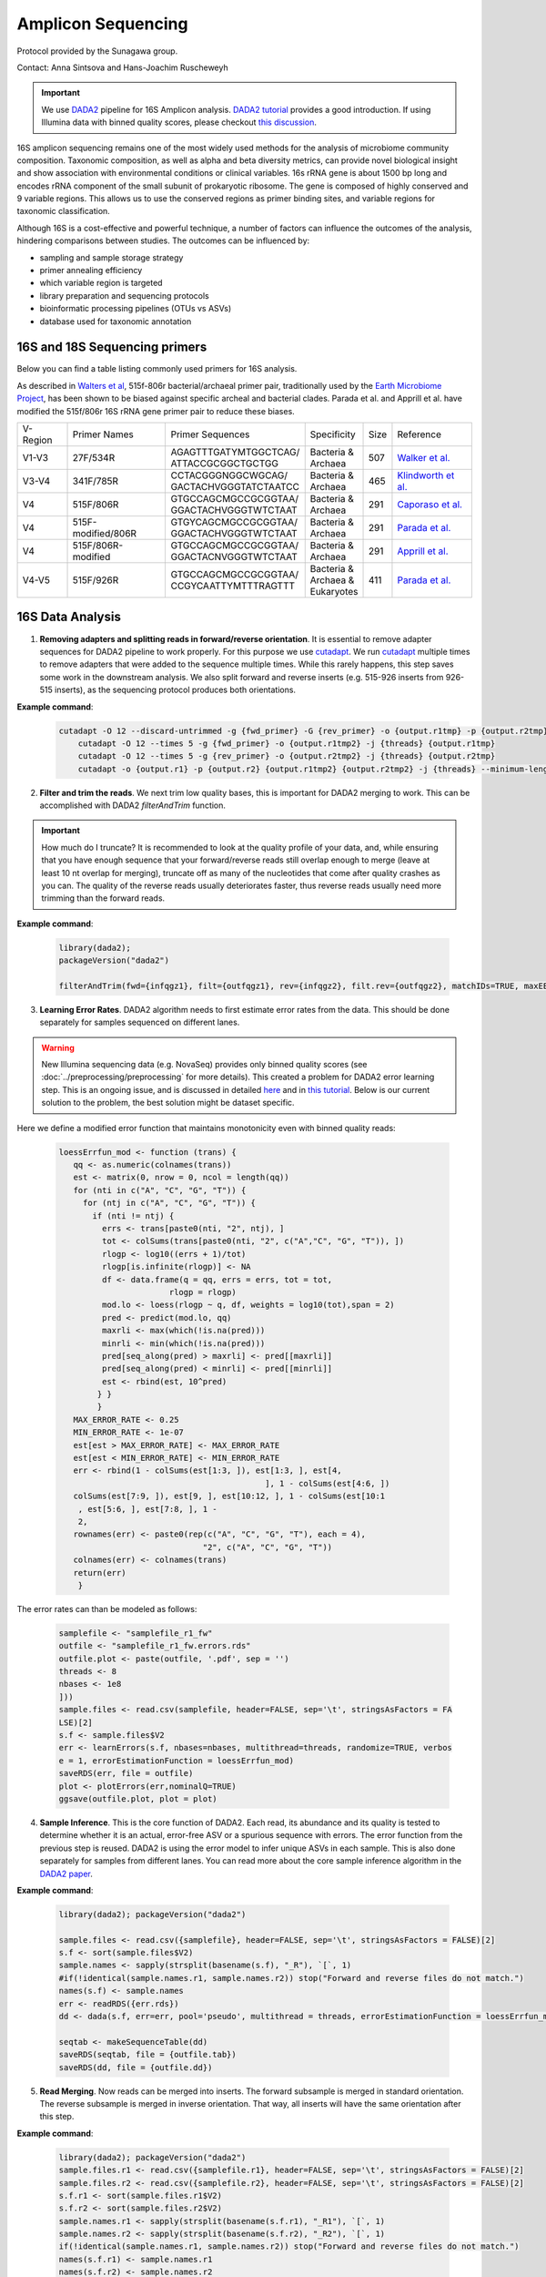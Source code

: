=======================
Amplicon Sequencing
=======================

Protocol provided by the Sunagawa group.

Contact: Anna Sintsova and Hans-Joachim Ruscheweyh

.. important::

    We use DADA2_ pipeline for 16S Amplicon analysis. `DADA2 tutorial`_ provides a good introduction. If using Illumina data with binned quality scores, please checkout `this discussion`_.

.. _DADA2: https://doi.org/10.1038/nmeth.3869
.. _DADA2 tutorial: https://benjjneb.github.io/dada2/tutorial.html
.. _this discussion: https://github.com/ErnakovichLab/dada2_ernakovichlab#learn-the-error-rates

16S amplicon sequencing remains one of the most widely used methods for the analysis of microbiome community composition. Taxonomic composition, as well as alpha and beta diversity metrics, can provide novel biological insight and show association with environmental conditions or clinical variables. 16s rRNA gene is about 1500 bp long and encodes rRNA component of the small subunit of prokaryotic ribosome. The gene is composed of highly conserved and 9 variable regions. This allows us to use the conserved regions as primer binding sites, and variable regions for taxonomic classification.

.. note:

    Most of 16S sequencing primers (see table below) can only be used for taxonomic classification of prokaryotes. For eukaryotic studies, 18S rRNA sequencing  can be used. Additionally, ITS (Internal Transcribed Spacer), part of the non-transcriptional region of the fungal rRNA gene, can be used for taxonomic classification of fungal species. The ITS sequences used for fungal identification usually include ITS1 and ITS2.


Although 16S is a cost-effective and powerful technique, a number of factors can influence the outcomes of the analysis, hindering comparisons between studies.
The outcomes can be influenced by:

- sampling and sample storage strategy
- primer annealing efficiency
- which variable region is targeted
- library preparation and sequencing protocols
- bioinformatic processing pipelines (OTUs vs ASVs)
- database used for taxonomic annotation


16S and 18S Sequencing primers
^^^^^^^^^^^^^^^^^^^^^^^^^^^^^^

Below you can find a table listing commonly used primers for 16S analysis.

As described in `Walters et al`_, 515f-806r bacterial/archaeal primer pair, traditionally used by the `Earth Microbiome Project`_, has been shown to be biased against specific archeal and bacterial clades.  Parada et al. and Apprill et al. have modified the 515f/806r 16S rRNA gene primer pair to reduce these biases.

.. _Walters et al: https://www.ncbi.nlm.nih.gov/pmc/articles/PMC5069754/
.. _Earth Microbiome Project: https://earthmicrobiome.org/protocols-and-standards/16s/

=========== =================== ======================== ============= ====== =====================
V-Region    Primer Names        Primer Sequences         Specificity   Size   Reference
V1-V3       27F/534R            | AGAGTTTGATYMTGGCTCAG/  | Bacteria &  507    `Walker et al.`_
                                | ATTACCGCGGCTGCTGG      | Archaea
V3-V4       341F/785R           | CCTACGGGNGGCWGCAG/     | Bacteria &  465     `Klindworth et al.`_
                                | GACTACHVGGGTATCTAATCC  | Archaea
V4          515F/806R           | GTGCCAGCMGCCGCGGTAA/   | Bacteria &  291    `Caporaso et al.`_
                                | GGACTACHVGGGTWTCTAAT   | Archaea
V4          515F-modified/806R  | GTGYCAGCMGCCGCGGTAA/   | Bacteria &  291    `Parada et al.`_
                                | GGACTACHVGGGTWTCTAAT   | Archaea
V4          515F/806R-modified  | GTGCCAGCMGCCGCGGTAA/   | Bacteria &  291    `Apprill et al.`_
                                | GGACTACNVGGGTWTCTAAT   | Archaea
V4-V5       515F/926R           | GTGCCAGCMGCCGCGGTAA/   | Bacteria &  411    `Parada et al.`_
                                | CCGYCAATTYMTTTRAGTTT   | Archaea &
                                                         | Eukaryotes
=========== =================== ======================== ============= ====== =====================

.. _Caporaso et al.: https://doi.org/10.1073/pnas.1000080107
.. _Parada et al.: https://doi.org/10.1111/1462-2920.13023
.. _Apprill et al.: https://doi.org/10.3354/ame01753
.. _Walker et al.: https://doi.org/10.1186/s40168-015-0087-4
.. _Klindworth et al.: https://doi.org/10.1093/nar/gks808


16S Data Analysis
^^^^^^^^^^^^^^^^^

.. mermaid::

   flowchart TD
     subgraph quality [Quality Control]
       direction LR
       id2(1. adapter removal<br/>fa:fa-cog cutadapt) --> id3(2. trim reads <br/>fa:fa-cog dada2)
     end
     subgraph DADA2
       direction LR
       id4(3. learning errors<br/>fa:fa-cog dada2) --> id5(4. sample inference<br/>fa:fa-cog dada2)
       id5 --> id6(5. read merging<br/>fa:fa-cog dada2)
       id6 --> id7(6. chimera removal<br/>fa:fa-cog dada2)
     end
     subgraph tax [Taxonomic Annotation]
     id8(7. assign taxonomy<br/>fa:fa-cog IDTAXA)
     end
     id1(16S Amplicon Analysis) --> quality --> DADA2 --> tax

     classDef tool fill:#96D2E7,stroke:#F8F7F7,stroke-width:1px;
     classDef sub fill:#eeeeee,stroke:#000000
     style id1 fill:#5A729A,stroke:#F8F7F7,stroke-width:1px,color:#fff
     class quality,DADA2,tax sub
     class id2,id3,id4,id5,id6,id7,id8 tool



1. **Removing adapters and splitting reads in forward/reverse orientation**. It is essential to remove adapter sequences for DADA2 pipeline to work properly. For this purpose we use cutadapt_. We run cutadapt_ multiple times to remove adapters that were added to the sequence multiple times. While this rarely happens, this step saves some work in the downstream analysis. We also split forward and reverse inserts (e.g. 515-926 inserts from 926-515 inserts), as the sequencing protocol produces both orientations.

.. _cutadapt: https://cutadapt.readthedocs.io/en/stable/

**Example command**:

    .. code-block::

        cutadapt -O 12 --discard-untrimmed -g {fwd_primer} -G {rev_primer} -o {output.r1tmp} -p {output.r2tmp} {input.r1} {input.r2} -j {threads} --pair-adapters --minimum-length 75
            cutadapt -O 12 --times 5 -g {fwd_primer} -o {output.r1tmp2} -j {threads} {output.r1tmp}
            cutadapt -O 12 --times 5 -g {rev_primer} -o {output.r2tmp2} -j {threads} {output.r2tmp}
            cutadapt -o {output.r1} -p {output.r2} {output.r1tmp2} {output.r2tmp2} -j {threads} --minimum-length {minlength}



2. **Filter and trim the reads**. We next trim low quality bases, this is important for DADA2 merging to work. This can be accomplished with DADA2 `filterAndTrim` function.


.. important::

   How much do I truncate?  It is recommended to look at the quality profile of your data, and, while ensuring that you have enough sequence that your forward/reverse reads still overlap enough to merge (leave at least 10 nt overlap for merging), truncate off as many of the nucleotides that come after quality crashes as you can. The quality of the reverse reads usually deteriorates faster, thus reverse reads usually need more trimming than the forward reads.

**Example command**:

   .. code-block::

    library(dada2);
    packageVersion("dada2")

    filterAndTrim(fwd={infqgz1}, filt={outfqgz1}, rev={infqgz2}, filt.rev={outfqgz2}, matchIDs=TRUE, maxEE={maxee}, truncQ={truncq}, maxN=0, rm.phix=TRUE, compress=compress, verbose=TRUE, multithread={threads}, minLen={minlen}, truncLen = c({trunclen_r1}, {trunclen_r2}))



3. **Learning Error Rates**. DADA2 algorithm needs to first estimate error rates from the data. This should be done separately for samples sequenced on different lanes.

.. warning::

   New Illumina sequencing data (e.g. NovaSeq) provides only binned quality scores (see :doc:`../preprocessing/preprocessing` for more details). This created a problem for DADA2 error learning step. This is an ongoing issue, and is discussed in detailed here_ and in `this tutorial`_. Below is our current solution to the problem, the best solution might be dataset specific.

.. _here: https://github.com/benjjneb/dada2/issues/1307
.. _this tutorial: https://github.com/ErnakovichLab/dada2_ernakovichlab#learn-the-error-rates

Here we define a modified error function that maintains monotonicity even with binned quality reads:

    .. code-block::

        loessErrfun_mod <- function (trans) {
           qq <- as.numeric(colnames(trans))
           est <- matrix(0, nrow = 0, ncol = length(qq))
           for (nti in c("A", "C", "G", "T")) {
             for (ntj in c("A", "C", "G", "T")) {
               if (nti != ntj) {
                 errs <- trans[paste0(nti, "2", ntj), ]
                 tot <- colSums(trans[paste0(nti, "2", c("A","C", "G", "T")), ])
                 rlogp <- log10((errs + 1)/tot)
                 rlogp[is.infinite(rlogp)] <- NA
                 df <- data.frame(q = qq, errs = errs, tot = tot,
                               rlogp = rlogp)
                 mod.lo <- loess(rlogp ~ q, df, weights = log10(tot),span = 2)
                 pred <- predict(mod.lo, qq)
                 maxrli <- max(which(!is.na(pred)))
                 minrli <- min(which(!is.na(pred)))
                 pred[seq_along(pred) > maxrli] <- pred[[maxrli]]
                 pred[seq_along(pred) < minrli] <- pred[[minrli]]
                 est <- rbind(est, 10^pred)
                } }
                }
           MAX_ERROR_RATE <- 0.25
           MIN_ERROR_RATE <- 1e-07
           est[est > MAX_ERROR_RATE] <- MAX_ERROR_RATE
           est[est < MIN_ERROR_RATE] <- MIN_ERROR_RATE
           err <- rbind(1 - colSums(est[1:3, ]), est[1:3, ], est[4,
                                                   ], 1 - colSums(est[4:6, ])
           colSums(est[7:9, ]), est[9, ], est[10:12, ], 1 - colSums(est[10:1
            , est[5:6, ], est[7:8, ], 1 -
            2,
           rownames(err) <- paste0(rep(c("A", "C", "G", "T"), each = 4),
                                      "2", c("A", "C", "G", "T"))
           colnames(err) <- colnames(trans)
           return(err)
            }


The error rates can than be modeled as follows:

        .. code-block::

            samplefile <- "samplefile_r1_fw"
            outfile <- "samplefile_r1_fw.errors.rds"
            outfile.plot <- paste(outfile, '.pdf', sep = '')
            threads <- 8
            nbases <- 1e8
            ]))
            sample.files <- read.csv(samplefile, header=FALSE, sep='\t', stringsAsFactors = FA
            LSE)[2]
            s.f <- sample.files$V2
            err <- learnErrors(s.f, nbases=nbases, multithread=threads, randomize=TRUE, verbos
            e = 1, errorEstimationFunction = loessErrfun_mod)
            saveRDS(err, file = outfile)
            plot <- plotErrors(err,nominalQ=TRUE)
            ggsave(outfile.plot, plot = plot)


4. **Sample Inference**. This is the core function of DADA2. Each read, its abundance and its quality is tested to determine whether it is an actual, error-free ASV or a spurious sequence with errors. The error function from the previous step is reused. DADA2 is using the error model to infer unique ASVs in each sample. This is also done separately for samples from different lanes. You can read more about the core sample inference algorithm in the `DADA2 paper`_.

.. _DADA2 paper: https://doi.org/10.1038/nmeth.3869

**Example command**:

    .. code-block::

        library(dada2); packageVersion("dada2")

        sample.files <- read.csv({samplefile}, header=FALSE, sep='\t', stringsAsFactors = FALSE)[2]
        s.f <- sort(sample.files$V2)
        sample.names <- sapply(strsplit(basename(s.f), "_R"), `[`, 1)
        #if(!identical(sample.names.r1, sample.names.r2)) stop("Forward and reverse files do not match.")
        names(s.f) <- sample.names
        err <- readRDS({err.rds})
        dd <- dada(s.f, err=err, pool='pseudo', multithread = threads, errorEstimationFunction = loessErrfun_mod)

        seqtab <- makeSequenceTable(dd)
        saveRDS(seqtab, file = {outfile.tab})
        saveRDS(dd, file = {outfile.dd})



5. **Read Merging**. Now reads can be merged into inserts. The forward subsample is merged in standard orientation. The reverse subsample is merged in inverse orientation. That way, all inserts will have the same orientation after this step.

**Example command**:

   .. code-block::

        library(dada2); packageVersion("dada2")
        sample.files.r1 <- read.csv({samplefile.r1}, header=FALSE, sep='\t', stringsAsFactors = FALSE)[2]
        sample.files.r2 <- read.csv({samplefile.r2}, header=FALSE, sep='\t', stringsAsFactors = FALSE)[2]
        s.f.r1 <- sort(sample.files.r1$V2)
        s.f.r2 <- sort(sample.files.r2$V2)
        sample.names.r1 <- sapply(strsplit(basename(s.f.r1), "_R1"), `[`, 1)
        sample.names.r2 <- sapply(strsplit(basename(s.f.r2), "_R2"), `[`, 1)
        if(!identical(sample.names.r1, sample.names.r2)) stop("Forward and reverse files do not match.")
        names(s.f.r1) <- sample.names.r1
        names(s.f.r2) <- sample.names.r2
        dd.r1 <- readRDS({infile.r1})
        dd.r2 <- readRDS({infile.r2})
        mergers <- mergePairs(dd.r1, s.f.r1, dd.r2, s.f.r2, verbose = TRUE)
        seqtab.m <- makeSequenceTable(mergers)
        saveRDS(mergers, file = {outfile.dd.m})
        saveRDS(seqtab.m, file = {outfile.seqtab.m})


6. **Chimera Removal**. Chimeras/Bimeras are removed from each sample individually. Remember that each sample consists of 2 subsamples, forward and reverse.

.. warning::
    You should not be losing a lot of reads during the merging and chimera removal steps.

**Example command**:

    .. code-block::

        library(dada2); packageVersion("dada2")
        nobim.tab <- removeBimeraDenovo({wbim.tab}, method="pooled", multithread={threads}, verbose=TRUE)
        saveRDS(nobim.tab, file = {nobim.file})


.. note::
    **Optional**: remove spurious ASVs. In the next step we merge the individual tables into one big ASV table. Most of the ASVs are spurious (appear in low counts and in only 1 sample). We remove all ASVs that appear < 5 times.

7. **Taxonomic annotation**. Taxonomic annotation is performed using IDTAXA_ with the training set corresponding to the `SILVA database v.138`_ and a confidence threshold of 40.

.. _IDTAXA: https://doi.org/10.1186/s40168-018-0521-5
.. _SILVA database v.138: https://www.arb-silva.de/documentation/release-138/

**Example command**:

    .. code-block::

        #!/usr/bin/env Rscript
        suppressMessages(library(optparse))

        # Define arguments
        option_list = list(
          make_option(c("-i", "--path_to_seqtab"), type="character", default=NULL,help="Path to the sequence table file (RDS file containing a matrix with sequences as columns and samples as rows)", metavar="character"),
          make_option(c("-s", "--path_to_training_set"), type="character", default=NULL,help="Path to the SILVA training set (will be downloaded if it's not provided)", metavar="character"),
          make_option(c("-c", "--threshold"), type="integer", default=40,help="IdTaxa threshold (default = 40)", metavar="integer"),
          make_option(c("-t", "--threads"), type="integer", default=1,help="Number of threads (default = 1)", metavar="integer"),
          make_option(c("-o", "--out_path"), type="character", default=NULL,help="Path to the output file (table with taxonomy as a tab-delimitted file)", metavar="character")
        );

        description<-paste("The program loads an RDS file containing a sequence table and assigns the taxonomy of ASVs/OTUs using IDTAXA\n\n")


        opt_parser = OptionParser(option_list=option_list,description = description);
        opt = parse_args(opt_parser);

        if (is.null(opt$path_to_seqtab) | is.null(opt$out_path)){
          print_help(opt_parser)
          stop("At least one argument must be supplied for -i and -o", call.=FALSE)
        }


        library(DECIPHER)
        library(data.table)
        library(tidyverse)

        path_to_seqtab<-opt$path_to_seqtab
        path_to_training_set<-opt$path_to_training_set
        threads<-opt$threads
        out_path<-opt$out_path
        threshold<-opt$threshold

        # Check if the training set exists or download it and load it
        if (is.null(path_to_training_set)){
          cat("Training set not provided. It will be downloaded\n")
          system(paste("wget --content-disposition -P ./ http://www2.decipher.codes/Classification/TrainingSets/SILVA_SSU_r138_2019.RData",sep=""))
          path_to_training_set<-"SILVA_SSU_r138_2019.RData"
        } else{
          cat("Training set already exists. Using local copy\n")
        }
        load(path_to_training_set)

        # Read the RDS file
        seqtab<-readRDS(path_to_seqtab)
        seqs_fasta<-DNAStringSet(x=as.character(colnames(seqtab)))
        names(seqs_fasta)<-as.character(colnames(seqtab))


        # Run IDTAXA and parse
        annot <- IdTaxa(seqs_fasta, trainingSet=trainingSet, strand="top", processors=threads,threshold=threshold)

        annot_df<-sapply(annot,function(x){as.data.frame(x) %>% mutate(annot=paste(rank,taxon,round(confidence,2),sep=";")) %>% summarise(tax=paste(annot,collapse="|"))}) %>%
          unlist() %>%
          as.data.frame() %>%
          rename(tax=".") %>%
          rownames_to_column(var="seq") %>%
          mutate(seq=gsub(".tax$","",seq))

        seqtab_annot<-t(seqtab) %>%
          as.data.frame() %>%
          rownames_to_column(var="seq") %>%
          left_join(annot_df,by="seq") %>%
          select(seq,tax,everything())

        # Save file
        fwrite(seqtab_annot,file=out_path,sep="\t")
